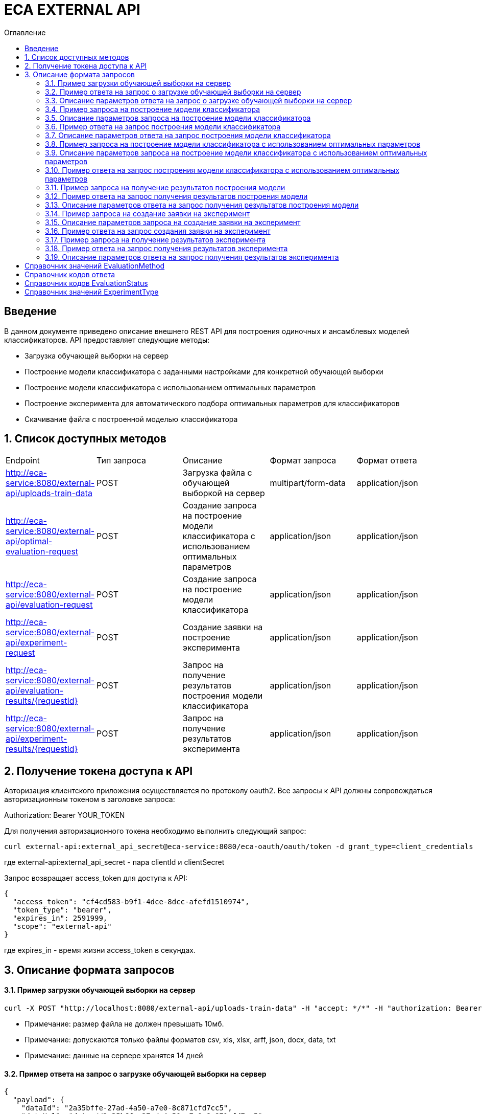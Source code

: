 = ECA EXTERNAL API
:toc:
:toc-title: Оглавление

== Введение

В данном документе приведено описание внешнего REST API для построения одиночных и ансамблевых моделей классификаторов.
API предоставляет следующие методы:

* Загрузка обучающей выборки на сервер
* Построение модели классификатора с заданными настройками для конкретной обучающей выборки
* Построение модели классификатора с использованием оптимальных параметров
* Построение эксперимента для автоматического подбора оптимальных параметров для классификаторов
* Скачивание файла с построенной моделью классификатора

== 1. Список доступных методов

|===
|Endpoint|Тип запроса|Описание|Формат запроса|Формат ответа
|http://eca-service:8080/external-api/uploads-train-data
|POST
|Загрузка файла с обучающей выборкой на сервер
|multipart/form-data
|application/json
|http://eca-service:8080/external-api/optimal-evaluation-request
|POST
|Создание запроса на построение модели классификатора с использованием оптимальных параметров
|application/json
|application/json
|http://eca-service:8080/external-api/evaluation-request
|POST
|Создание запроса на построение модели классификатора
|application/json
|application/json
|http://eca-service:8080/external-api/experiment-request
|POST
|Создание заявки на построение эксперимента
|application/json
|application/json
|http://eca-service:8080/external-api/evaluation-results/{requestId}
|POST
|Запрос на получение результатов построения модели классификатора
|application/json
|application/json
|http://eca-service:8080/external-api/experiment-results/{requestId}
|POST
|Запрос на получение результатов эксперимента
|application/json
|application/json
|===

== 2. Получение токена доступа к API

Авторизация клиентского приложения осуществляется по протоколу oauth2. Все запросы к API должны сопровождаться авторизационным токеном в заголовке запроса:

Authorization: Bearer YOUR_TOKEN

Для получения авторизационного токена необходимо выполнить следующий запрос:

[source,bash]
----
curl external-api:external_api_secret@eca-service:8080/eca-oauth/oauth/token -d grant_type=client_credentials
----

где external-api:external_api_secret - пара clientId и clientSecret

Запрос возвращает access_token для доступа к API:

[source,json]
----
{
  "access_token": "cf4cd583-b9f1-4dce-8dcc-afefd1510974",
  "token_type": "bearer",
  "expires_in": 2591999,
  "scope": "external-api"
}
----

где expires_in - время жизни access_token в секундах.

== 3. Описание формата запросов

==== 3.1. Пример загрузки обучающей выборки на сервер

[source,bash]
----
curl -X POST "http://localhost:8080/external-api/uploads-train-data" -H "accept: */*" -H "authorization: Bearer cf4cd583-b9f1-4dce-8dcc-afefd1510974" -H "Content-Type: multipart/form-data" -F "trainingData=@iris.xls;type=application/vnd.ms-excel"
----

* Примечание: размер файла не должен превышать 10мб.
* Примечание: допускаются только файлы форматов csv, xls, xlsx, arff, json, docx, data, txt
* Примечание: данные на сервере хранятся 14 дней

==== 3.2. Пример ответа на запрос о загрузке обучающей выборки на сервер

[source,json]
----
{
  "payload": {
    "dataId": "2a35bffe-27ad-4a50-a7e0-8c871cfd7cc5",
    "dataUrl": "data://2a35bffe-27ad-4a50-a7e0-8c871cfd7cc5"
  },
  "responseCode": "SUCCESS",
  "errorDescription": null
}
----

==== 3.3. Описание параметров ответа на запрос о загрузке обучающей выборки на сервер

|===
|Название поля/атрибута|Тип|Обязательное|Описание|Комментарий
|dataId
|string
|+
|Уникальный идентификатор данных
|
|dataUrl
|string
|+
|Внутренняя ссылка на данные в формате data://dataId
|Ссылка может быть передана в поле trainDataUrl для запроса на построение модели классификатора
|responseCode
|string
|+
|Статус ответа
|Заполняется по справочнику <<Справочник кодов ответа>>
|===

==== 3.4. Пример запроса на построение модели классификатора

[source,json]
----
{
  "trainDataUrl": "http://kt.ijs.si/Branax/Repository/WEKA/Iris.xls",
  "classifierOptions": {
    "type": "logistic",
    "maxIts": 200,
    "useConjugateGradientDescent": false
  },
  "evaluationMethod": "CROSS_VALIDATION",
  "numFolds": 10,
  "numTests": 1,
  "seed": 1
}
----

==== 3.5. Описание параметров запроса на построение модели классификатора

|===
|Название поля/атрибута|Тип|Обязательное|Описание|Комментарий
|trainDataUrl
|string
|+
|Ссылка на обучающую выборку
|Может быть передана ссылка на внешний источник, например http или ftp, так и ссылка на файл с данными на сервере в формате data://DATA_ID
|classifierOptions
|ClassifierOptions
|+
|JSON конфигурация классификатора
|подробнее в link:classifiers-options.adoc[]
|evaluationMethod
|string
|+
|Метод оценки точности
|Заполняется по справочнику <<Справочник значений EvaluationMethod>>
|numFolds
|integer
|-
|Число блоков для метода V - блочной кросс проверки
|
|numTests
|integer
|-
|Число тестов для метода V - блочной кросс проверки
|
|seed
|integer
|-
|Начальное значение для генератора псевдослучайных чисел
|
|===

==== 3.6. Пример ответа на запрос построения модели классификатора

[source,json]
----
{
  "payload": {
    "requestId": "1cbe6c49-8432-4c81-9afa-90f04a803fed",
    "evaluationStatus": "IN_PROGRESS",
    "errorCode": null
  },
  "responseCode": "SUCCESS",
  "errorDescription": null
}
----

==== 3.7. Описание параметров ответа на запрос построения модели классификатора

|===
|Название поля/атрибута|Тип|Обязательное|Описание|Комментарий
|requestId
|string
|+
|Уникальный идентификатор запроса
|
|evaluationStatus
|string
|+
|Статус построения модели
|Заполняется по справочнику <<Справочник кодов EvaluationStatus>>
|responseCode
|string
|+
|Статус ответа
|Заполняется по справочнику <<Справочник кодов ответа>>
|errorCode
|string
|-
|Код ошибки
|
|===

==== 3.8. Пример запроса на построение модели классификатора с использованием оптимальных параметров

[source,json]
----
{
  "trainDataUrl": "http://kt.ijs.si/Branax/Repository/WEKA/Iris.xls"
}
----

==== 3.9. Описание параметров запроса на построение модели классификатора с использованием оптимальных параметров

|===
|Название поля/атрибута|Тип|Обязательное|Описание|Комментарий
|trainDataUrl
|string
|+
|Ссылка на обучающую выборку
|Может быть передана ссылка на внешний источник, например http или ftp, так и ссылка на файл с данными на сервере в формате data://DATA_ID
|===

==== 3.10. Пример ответа на запрос построения модели классификатора с использованием оптимальных параметров

[source,json]
----
{
  "payload": {
    "requestId": "1cbe6c49-8432-4c81-9afa-90f04a803fed",
    "evaluationStatus": "IN_PROGRESS",
    "errorCode": null
  },
  "responseCode": "SUCCESS",
  "errorDescription": null
}
----

Описание полей ответа приведено в п. 3.7.

==== 3.11. Пример запроса на получение результатов построения модели

[source,bash]
----
curl -X GET "http://localhost:8080/external-api/evaluation-results/1cbe6c49-8432-4c81-9afa-90f04a803fed" -H "accept: */*" -H "authorization: Bearer cf4cd583-b9f1-4dce-8dcc-afefd1510974"
----

==== 3.12. Пример ответа на запрос получения результатов построения модели

[source,json]
----
{
  "payload": {
    "requestId": "1cbe6c49-8432-4c81-9afa-90f04a803fed",
    "evaluationStatus": "FINISHED",
    "errorCode": null,
    "modelUrl": "http://localhost:8098/object-storage/eca-service/classifier-0f45c641-48e1-4f8f-a461-38c27a4befc3.model?X-Amz-Algorithm=AWS4-HMAC-SHA256&X-Amz-Credential=minio%2F20220727%2Fus-east-1%2Fs3%2Faws4_request&X-Amz-Date=20220727T061714Z&X-Amz-Expires=604800&X-Amz-SignedHeaders=host&X-Amz-Signature=2ebb2d403962381a141efaf28767fe3ef622ce1477d9bd2f914560561579325c",
    "numTestInstances": 150,
    "numCorrect": 144,
    "numIncorrect": 6,
    "pctCorrect": 96,
    "pctIncorrect": 4,
    "meanAbsoluteError": 0.02869334024628254
  },
  "responseCode": "SUCCESS",
  "errorDescription": null
}
----

==== 3.13. Описание параметров ответа на запрос получения результатов построения модели

|===
|Название поля/атрибута|Тип|Обязательное|Описание|Комментарий
|requestId
|string
|+
|Уникальный идентификатор запроса
|
|evaluationStatus
|string
|+
|Статус построения модели
|Заполняется по справочнику <<Справочник кодов EvaluationStatus>>
|responseCode
|string
|+
|Статус ответа
|Заполняется по справочнику <<Справочник кодов ответа>>
|errorCode
|string
|-
|Код ошибки
|
|modelUrl
|string
|-
|Ссылка на скачивание модели из S3. Ссылка действительна в течении 7 дней.
|Заполняется при evaluationStatus = FINISHED
|numTestInstances
|integer
|-
|Число объектов тестовых данных
|Заполняется при evaluationStatus = FINISHED
|numCorrect
|integer
|-
|Число верно классифицированных объектов
|Заполняется при evaluationStatus = FINISHED
|numIncorrect
|integer
|-
|Число неверно классифицированных объектов
|Заполняется при evaluationStatus = FINISHED
|pctCorrect
|decimal
|-
|Точность классификатора
|Доля верно классифицированных объектов. Заполняется при evaluationStatus = FINISHED
|pctIncorrect
|decimal
|-
|Ошибка классификатора
|Доля неверно классифицированных объектов. Заполняется при evaluationStatus = FINISHED
|meanAbsoluteError
|decimal
|-
|Средняя абсолютная ошибка классификации
|Заполняется при evaluationStatus = FINISHED
|===

==== 3.14. Пример запроса на создание заявки на эксперимент

[source,json]
----
{
  "trainDataUrl": "http://kt.ijs.si/Branax/Repository/WEKA/Iris.xls",
  "evaluationMethod": "CROSS_VALIDATION",
  "experimentType": "RANDOM_FORESTS"
}
----

==== 3.15. Описание параметров запроса на создание заявки на эксперимент

|===
|Название поля/атрибута|Тип|Обязательное|Описание|Комментарий
|trainDataUrl
|string
|+
|Ссылка на обучающую выборку
|Может быть передана ссылка на внешний источник, например http или ftp, так и ссылка на файл с данными на сервере в формате data://DATA_ID
|evaluationMethod
|string
|+
|Метод оценки точности
|Заполняется по справочнику <<Справочник значений EvaluationMethod>>
|experimentType
|string
|+
|Тип эксперимента
|Заполняется по справочнику <<Справочник значений ExperimentType>>
|===

==== 3.16. Пример ответа на запрос создания заявки на эксперимент

[source,json]
----
{
  "payload": {
    "requestId": "1cbe6c49-8432-4c81-9afa-90f04a803fed",
    "evaluationStatus": "IN_PROGRESS",
    "errorCode": null
  },
  "responseCode": "SUCCESS",
  "errorDescription": null
}
----

Описание полей ответа приведено в п. 3.7.

==== 3.17. Пример запроса на получение результатов эксперимента

[source,bash]
----
curl -X GET "http://localhost:8080/external-api/experiment-results/1cbe6c49-8432-4c81-9afa-90f04a803fed" -H "accept: */*" -H "authorization: Bearer cf4cd583-b9f1-4dce-8dcc-afefd1510974"
----

==== 3.18. Пример ответа на запрос получения результатов эксперимента

[source,json]
----
{
  "payload": {
    "requestId": "1cbe6c49-8432-4c81-9afa-90f04a803fed",
    "evaluationStatus": "FINISHED",
    "errorCode": null,
    "experimentModelUrl": "http://localhost:8098/object-storage/eca-service/experiment-0f45c641-48e1-4f8f-a461-38c27a4befc3.model?X-Amz-Algorithm=AWS4-HMAC-SHA256&X-Amz-Credential=minio%2F20220727%2Fus-east-1%2Fs3%2Faws4_request&X-Amz-Date=20220727T061714Z&X-Amz-Expires=604800&X-Amz-SignedHeaders=host&X-Amz-Signature=2ebb2d403962381a141efaf28767fe3ef622ce1477d9bd2f914560561579325c"
  },
  "responseCode": "SUCCESS",
  "errorDescription": null
}
----

==== 3.19. Описание параметров ответа на запрос получения результатов эксперимента

|===
|Название поля/атрибута|Тип|Обязательное|Описание|Комментарий
|requestId
|string
|+
|Уникальный идентификатор запроса
|
|evaluationStatus
|string
|+
|Статус построения модели
|Заполняется по справочнику <<Справочник кодов EvaluationStatus>>
|responseCode
|string
|+
|Статус ответа
|Заполняется по справочнику <<Справочник кодов ответа>>
|errorCode
|string
|-
|Код ошибки
|
|experimentModelUrl
|string
|-
|Ссылка на скачивание эксперимента из S3. Ссылка действительна в течении 7 дней.
|Заполняется при evaluationStatus = FINISHED
|===

== Справочник значений EvaluationMethod

[options="header"]
|===
|№|Значение|Описание
|1
|TRAINING_DATA
|Использование всей обучающей выборки для оценки точности классификатора
|2
|CROSS_VALIDATION
|Метод k * V - блочной кросс проверки на тестовой выборке
|===

== Справочник кодов ответа

[options="header"]
|===
|№|Код|Описание
|1
|SUCCESS
|Успешный запрос
|2
|VALIDATION_ERROR
|Ошибка валидации
|3
|DATA_NOT_FOUND
|Данные не найдены для заданного url
|4
|ERROR
|Неизвестная ошибка
|5
|TIMEOUT
|Превышено макс. допустимое время выполнения запроса
|6
|SERVICE_UNAVAILABLE
|Сервис недоступен
|===

== Справочник кодов EvaluationStatus

[options="header"]
|===
|№|Код|Описание
|1
|IN_PROGRESS
|Запрос находится в обработке
|2
|FINISHED
|Построение модели завершено
|3
|TIMEOUT
|Таймаут при обработке запроса на построение модели
|4
|ERROR
|Ошибка при построении модели
|===

== Справочник значений ExperimentType

[options="header"]
|===
|№|Код ответа|Описание
|1
|NEURAL_NETWORKS
|Автоматический подбор оптимальных параметров для нейронных сетей
|2
|HETEROGENEOUS_ENSEMBLE
|Автоматический подбор оптимальных параметров для неоднородного ансамблевого алгоритма
|3
|MODIFIED_HETEROGENEOUS_ENSEMBLE
|Автоматический подбор оптимальных параметров для модифицированного неоднородного ансамблевого алгоритма
|4
|ADA_BOOST
|Автоматический подбор оптимальных параметров для алгоритма AdaBoost
|5
|STACKING
|Автоматический подбор оптимальных параметров для алгоритма Stacking
|6
|KNN
|Автоматический подбор оптимальных параметров для алгоритма KNN
|7
|RANDOM_FORESTS
|Автоматический подбор оптимальных параметров для алгоритма RandomForests
|8
|STACKING_CV
|Автоматический подбор оптимальных параметров для алгоритма Stacking CV
|9
|DECISION_TREE
|Автоматический подбор оптимальных параметров для деревьев решений
|===

